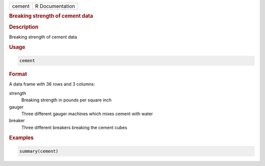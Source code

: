.. container::

   .. container::

      ====== ===============
      cement R Documentation
      ====== ===============

      .. rubric:: Breaking strength of cement data
         :name: breaking-strength-of-cement-data

      .. rubric:: Description
         :name: description

      Breaking strength of cement data

      .. rubric:: Usage
         :name: usage

      .. code:: R

         cement

      .. rubric:: Format
         :name: format

      A data frame with 36 rows and 3 columns:

      strength
         Breaking strength in pounds per square inch

      gauger
         Three different gauger machines which mixes cement with water

      breaker
         Three different breakers breaking the cement cubes

      .. rubric:: Examples
         :name: examples

      .. code:: R

          summary(cement)
